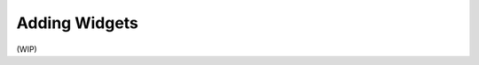 .. _adding_widgets:

Adding Widgets
--------------

(WIP)

.. .. note::

..    This guide assumes you have already read the :ref:`getting_started` guide.